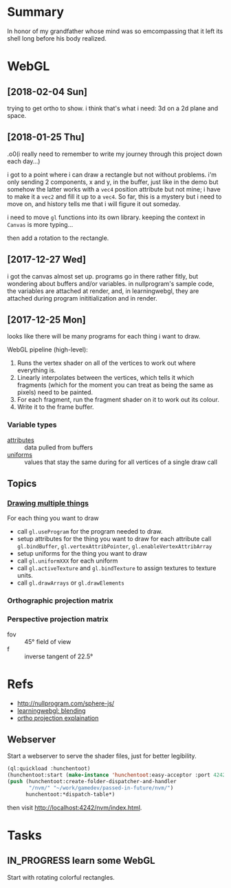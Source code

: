 #+STARTUP: hidestars
#+TODO: TODO IN_PROGRESS | DONE

* Summary
  In honor of my grandfather whose mind was so emcompassing
  that it left its shell long before his body realized.

* WebGL

** [2018-02-04 Sun]
   trying to get ortho to show. i think that's what i need:
   3d on a 2d plane and space.

** [2018-01-25 Thu]
   .o0(i really need to remember to write my journey through
   this project down each day...)

   i got to a point where i can draw a rectangle but not
   without problems. i'm only sending 2 components, x and y,
   in the buffer, just like in the demo but somehow the
   latter works with a =vec4= position attribute but not
   mine; i have to make it a =vec2= and fill it up to a
   =vec4=. So far, this is a mystery but i need to move on,
   and history tells me that i will figure it out someday.

   i need to move =gl= functions into its own
   library. keeping the context in =Canvas= is more
   typing... 

   then add a rotation to the rectangle.

** [2017-12-27 Wed]
   i got the canvas almost set up. programs go in there
   rather fitly, but wondering about buffers and/or
   variables. in nullprogram's sample code, the variables
   are attached at render, and, in learningwebgl, they are
   attached during program inititialization and in render.

** [2017-12-25 Mon]
   looks like there will be many programs for each thing i
   want to draw. 
   
   WebGL pipeline (high-level):
   1. Runs the vertex shader on all of the vertices to work
      out where everything is.
   2. Linearly interpolates between the vertices, which
      tells it which fragments (which for the moment you can
      treat as being the same as pixels) need to be painted.
   3. For each fragment, run the fragment shader on it to
      work out its colour.
   4. Write it to the frame buffer.

*** Variable types
    - [[https://webglfundamentals.org/webgl/lessons/webgl-shaders-and-glsl.html#attributes][attributes]] :: data pulled from buffers
    - [[https://webglfundamentals.org/webgl/lessons/webgl-shaders-and-glsl.html#uniforms][uniforms]] :: values that stay the same during for all
         vertices of a single draw call

** Topics

*** [[https://webglfundamentals.org/webgl/lessons/webgl-drawing-multiple-things.html][Drawing multiple things]]
    For each thing you want to draw
    - call =gl.useProgram= for the program needed to draw.
    - setup attributes for the thing you want to draw for
      each attribute call =gl.bindBuffer=,
      =gl.vertexAttribPointer=, =gl.enableVertexAttribArray=
    - setup uniforms for the thing you want to draw
    - call =gl.uniformXXX= for each uniform
    - call =gl.activeTexture= and =gl.bindTexture= to assign
      textures to texture units.
    - call =gl.drawArrays= or =gl.drawElements=

*** Orthographic projection matrix
*** Perspective projection matrix
    - fov :: 45° field of view
    - f :: inverse tangent of 22.5°
* Refs
  - http://nullprogram.com/sphere-js/
  - [[http://learningwebgl.com/blog/?p=859][learningwebgl: blending]]
  - [[https://www.scratchapixel.com/lessons/3d-basic-rendering/perspective-and-orthographic-projection-matrix/orthographic-projection-matrix][ortho projection explaination]]

** Webserver
   Start a webserver to serve the shader files, just for
   better legibility.

   #+BEGIN_SRC lisp
     (ql:quickload :hunchentoot)
     (hunchentoot:start (make-instance 'hunchentoot:easy-acceptor :port 4242))
     (push (hunchentoot:create-folder-dispatcher-and-handler
            "/nvm/" "~/work/gamedev/passed-in-future/nvm/")
           hunchentoot:*dispatch-table*)
   #+END_SRC

   then visit http://localhost:4242/nvm/index.html.

* Tasks

** IN_PROGRESS learn some WebGL
   Start with rotating colorful rectangles.

